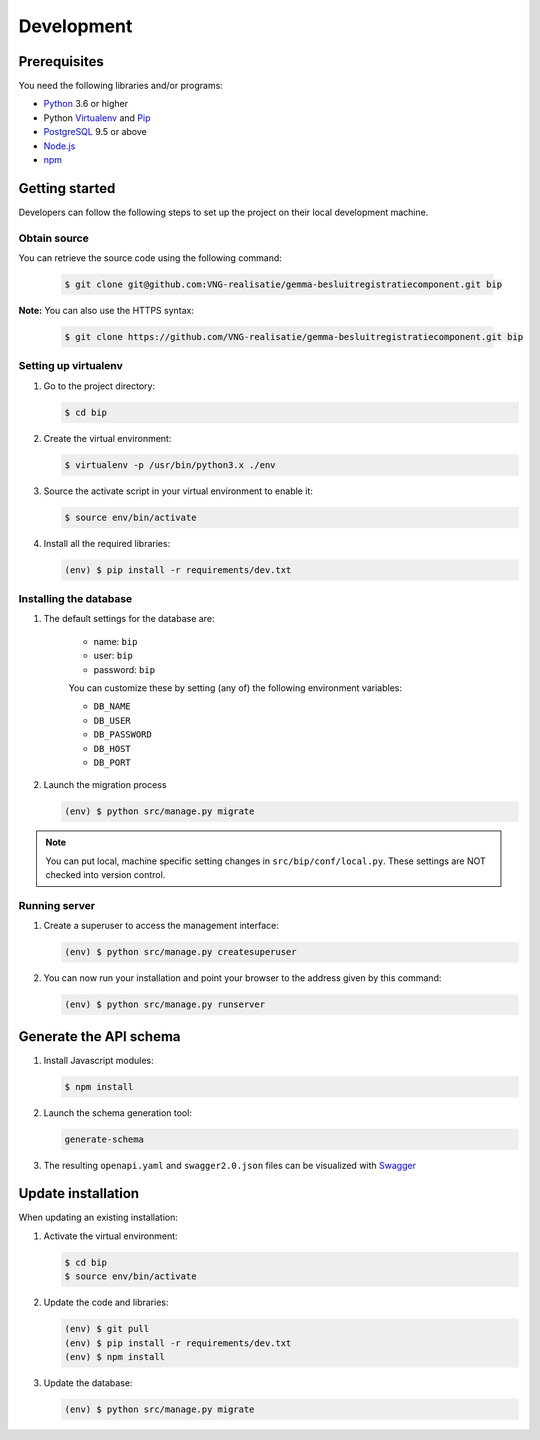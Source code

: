 Development
===========

Prerequisites
-------------

You need the following libraries and/or programs:

* `Python`_ 3.6 or higher
* Python `Virtualenv`_ and `Pip`_
* `PostgreSQL`_ 9.5 or above
* `Node.js`_
* `npm`_

.. _Python: https://www.python.org/
.. _Virtualenv: https://virtualenv.pypa.io/en/stable/
.. _Pip: https://packaging.python.org/tutorials/installing-packages/#ensure-pip-setuptools-and-wheel-are-up-to-date
.. _PostgreSQL: https://www.postgresql.org
.. _Node.js: http://nodejs.org/
.. _npm: https://www.npmjs.com/

Getting started
---------------

Developers can follow the following steps to set up the project on their local
development machine.

Obtain source
^^^^^^^^^^^^^^

You can retrieve the source code using the following command:

   .. code-block:: bash

        $ git clone git@github.com:VNG-realisatie/gemma-besluitregistratiecomponent.git bip

**Note:** You can also use the HTTPS syntax:

   .. code-block:: bash

        $ git clone https://github.com/VNG-realisatie/gemma-besluitregistratiecomponent.git bip

Setting up virtualenv
^^^^^^^^^^^^^^^^^^^^^^

1. Go to the project directory:

   .. code-block:: bash

        $ cd bip

2. Create the virtual environment:

   .. code-block:: bash

       $ virtualenv -p /usr/bin/python3.x ./env

3. Source the activate script in your virtual environment to enable it:

   .. code-block:: bash

       $ source env/bin/activate

4. Install all the required libraries:

   .. code-block:: bash

       (env) $ pip install -r requirements/dev.txt

Installing the database
^^^^^^^^^^^^^^^^^^^^^^^^

1. The default settings for the database are:

    * name: ``bip``
    * user: ``bip``
    * password: ``bip``

    You can customize these by setting (any of) the following environment
    variables:

    * ``DB_NAME``
    * ``DB_USER``
    * ``DB_PASSWORD``
    * ``DB_HOST``
    * ``DB_PORT``

2. Launch the migration process

   .. code-block:: bash

     (env) $ python src/manage.py migrate


.. note::

    You can put local, machine specific setting changes in
    ``src/bip/conf/local.py``. These settings are NOT checked into version
    control.


Running server
^^^^^^^^^^^^^^^^^^^^^^^^

1. Create a superuser to access the management interface:

   .. code-block:: bash

       (env) $ python src/manage.py createsuperuser

2. You can now run your installation and point your browser to the address
   given by this command:

   .. code-block:: bash

       (env) $ python src/manage.py runserver

Generate the API schema
---------------------------

1. Install Javascript modules:

   .. code-block:: bash

       $ npm install

2. Launch the schema generation tool:

   .. code-block:: bash

        generate-schema

3. The resulting ``openapi.yaml`` and ``swagger2.0.json`` files can be visualized with `Swagger`_

.. _Swagger: http://petstore.swagger.io/


Update installation
-------------------

When updating an existing installation:

1. Activate the virtual environment:

   .. code-block:: bash

       $ cd bip
       $ source env/bin/activate

2. Update the code and libraries:

   .. code-block:: bash

       (env) $ git pull
       (env) $ pip install -r requirements/dev.txt
       (env) $ npm install

3. Update the database:

   .. code-block:: bash

       (env) $ python src/manage.py migrate


